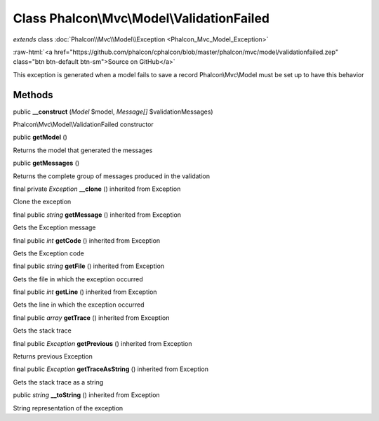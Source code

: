 Class **Phalcon\\Mvc\\Model\\ValidationFailed**
===============================================

*extends* class :doc:`Phalcon\\Mvc\\Model\\Exception <Phalcon_Mvc_Model_Exception>`

.. role:: raw-html(raw)
   :format: html

:raw-html:`<a href="https://github.com/phalcon/cphalcon/blob/master/phalcon/mvc/model/validationfailed.zep" class="btn btn-default btn-sm">Source on GitHub</a>`

This exception is generated when a model fails to save a record Phalcon\\Mvc\\Model must be set up to have this behavior


Methods
-------

public  **__construct** (*Model* $model, *Message[]* $validationMessages)

Phalcon\\Mvc\\Model\\ValidationFailed constructor



public  **getModel** ()

Returns the model that generated the messages



public  **getMessages** ()

Returns the complete group of messages produced in the validation



final private *Exception*  **__clone** () inherited from Exception

Clone the exception



final public *string*  **getMessage** () inherited from Exception

Gets the Exception message



final public *int*  **getCode** () inherited from Exception

Gets the Exception code



final public *string*  **getFile** () inherited from Exception

Gets the file in which the exception occurred



final public *int*  **getLine** () inherited from Exception

Gets the line in which the exception occurred



final public *array*  **getTrace** () inherited from Exception

Gets the stack trace



final public *Exception*  **getPrevious** () inherited from Exception

Returns previous Exception



final public *Exception*  **getTraceAsString** () inherited from Exception

Gets the stack trace as a string



public *string*  **__toString** () inherited from Exception

String representation of the exception



